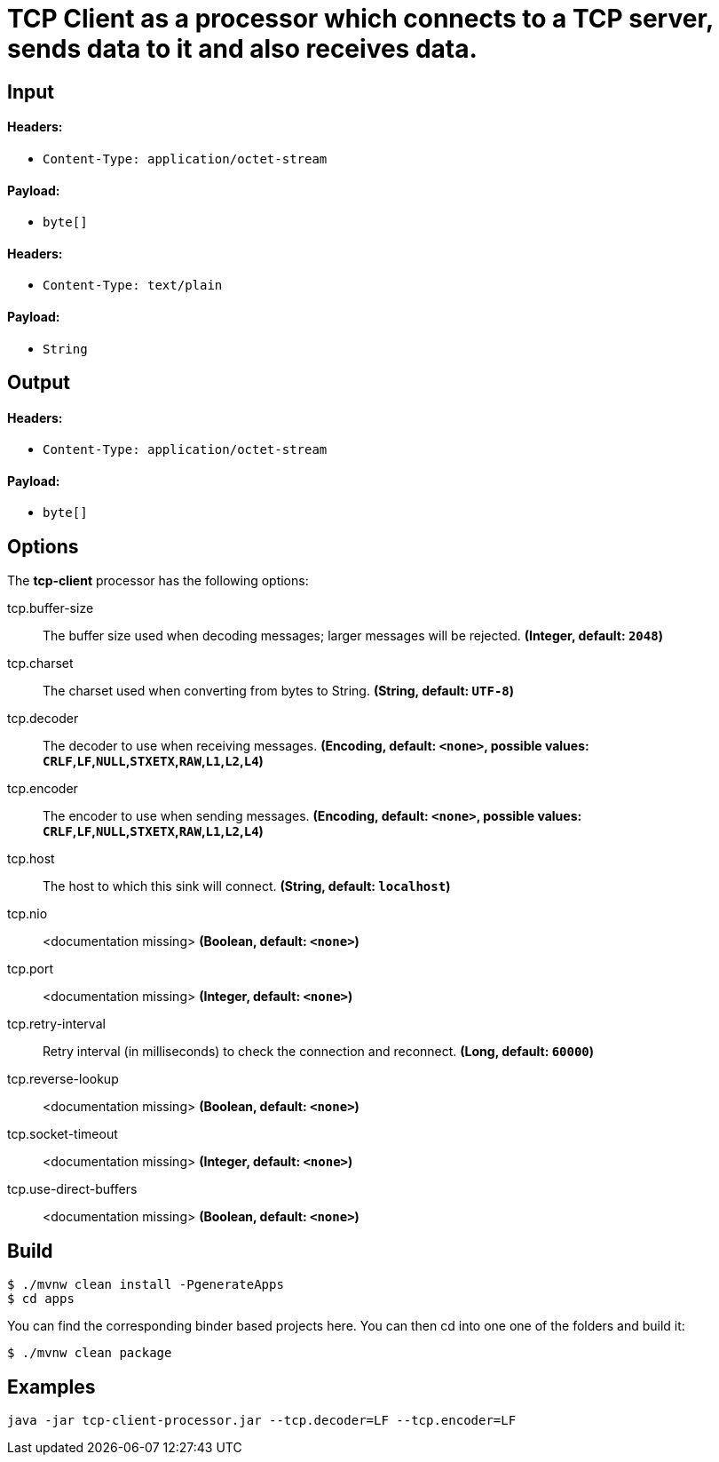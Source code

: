 //tag::ref-doc[]
= TCP Client as a processor which connects to a TCP server, sends data to it and also receives data.

== Input

==== Headers:

* `Content-Type: application/octet-stream` 

==== Payload:

* `byte[]`

==== Headers:

* `Content-Type: text/plain` 

==== Payload:

* `String`

== Output

==== Headers:

* `Content-Type: application/octet-stream`

==== Payload:

* `byte[]`

== Options

The **$$tcp-client$$** $$processor$$ has the following options:

//tag::configuration-properties[]
$$tcp.buffer-size$$:: $$The buffer size used when decoding messages; larger messages will be rejected.$$ *($$Integer$$, default: `$$2048$$`)*
$$tcp.charset$$:: $$The charset used when converting from bytes to String.$$ *($$String$$, default: `$$UTF-8$$`)*
$$tcp.decoder$$:: $$The decoder to use when receiving messages.$$ *($$Encoding$$, default: `$$<none>$$`, possible values: `CRLF`,`LF`,`NULL`,`STXETX`,`RAW`,`L1`,`L2`,`L4`)*
$$tcp.encoder$$:: $$The encoder to use when sending messages.$$ *($$Encoding$$, default: `$$<none>$$`, possible values: `CRLF`,`LF`,`NULL`,`STXETX`,`RAW`,`L1`,`L2`,`L4`)*
$$tcp.host$$:: $$The host to which this sink will connect.$$ *($$String$$, default: `$$localhost$$`)*
$$tcp.nio$$:: $$<documentation missing>$$ *($$Boolean$$, default: `$$<none>$$`)*
$$tcp.port$$:: $$<documentation missing>$$ *($$Integer$$, default: `$$<none>$$`)*
$$tcp.retry-interval$$:: $$Retry interval (in milliseconds) to check the connection and reconnect.$$ *($$Long$$, default: `$$60000$$`)*
$$tcp.reverse-lookup$$:: $$<documentation missing>$$ *($$Boolean$$, default: `$$<none>$$`)*
$$tcp.socket-timeout$$:: $$<documentation missing>$$ *($$Integer$$, default: `$$<none>$$`)*
$$tcp.use-direct-buffers$$:: $$<documentation missing>$$ *($$Boolean$$, default: `$$<none>$$`)*
//end::configuration-properties[]

== Build

```
$ ./mvnw clean install -PgenerateApps
$ cd apps
```
You can find the corresponding binder based projects here. You can then cd into one one of the folders and build it:
```
$ ./mvnw clean package
```

== Examples

```
java -jar tcp-client-processor.jar --tcp.decoder=LF --tcp.encoder=LF
```
//end::ref-doc[]
